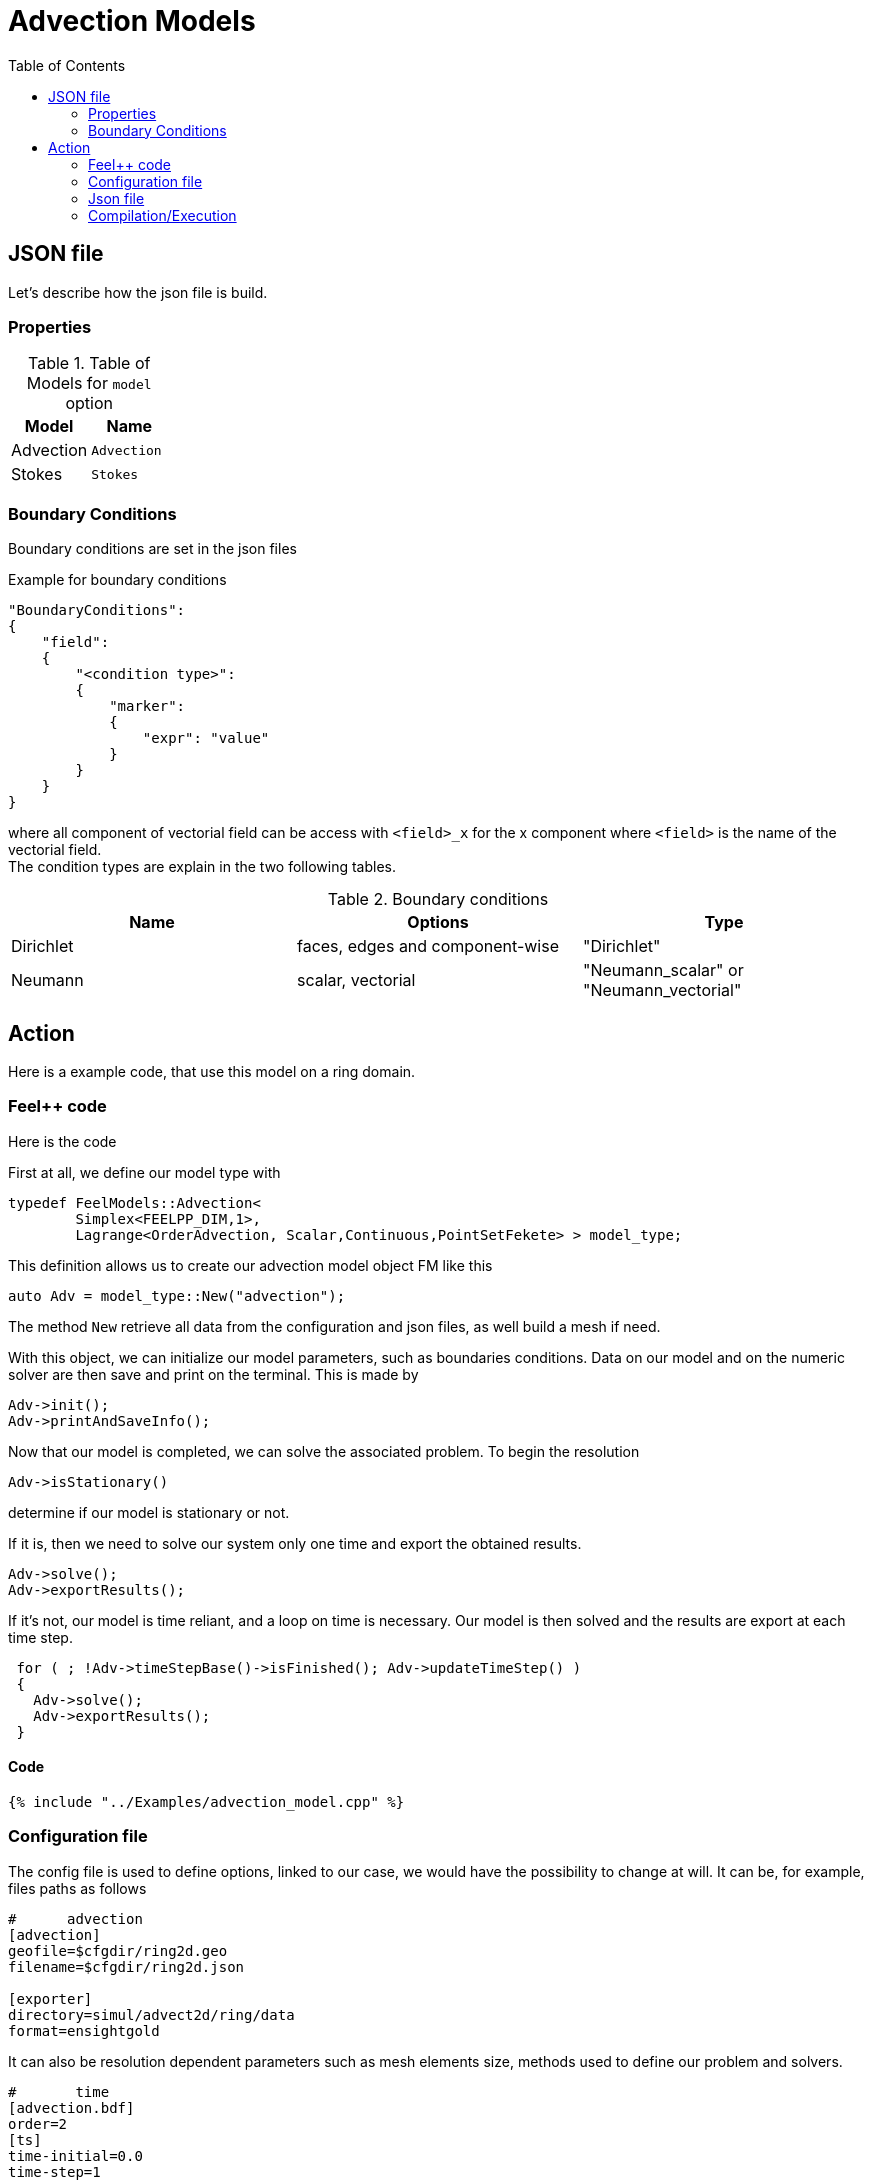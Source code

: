 = Advection Models
:toc:
:toc-placement: macro
:toclevels: 2

toc::[]


== JSON file

Let's describe how the json file is build.

=== Properties


.Table of Models for `model` option
|===
| Model | Name 

| Advection|`Advection`
| Stokes|`Stokes`

|===


=== Boundary Conditions

Boundary conditions are set in the json files
[source,json]
.Example for boundary conditions
----
"BoundaryConditions":
{
    "field":
    {
        "<condition type>":
        {
            "marker":
            {
                "expr": "value"
            }
        }
    }
}
----
where all component of vectorial field can be access with `<field>_x` for the $$x$$ component where `<field>` is the name of the vectorial field. +
The condition types are explain in the two following tables.

.Boundary conditions
|===
| Name | Options | Type 

| Dirichlet 
| faces, edges and component-wise
| "Dirichlet"

| Neumann 
| scalar, vectorial
| "Neumann_scalar" or "Neumann_vectorial"

|===

== Action

Here is a example code, that use this model on a ring domain.

=== Feel++ code
Here is the code 

First at all, we define our model type with 

----
typedef FeelModels::Advection<
        Simplex<FEELPP_DIM,1>,
        Lagrange<OrderAdvection, Scalar,Continuous,PointSetFekete> > model_type;
----

This definition allows us to create our advection model object FM like this
 
----
auto Adv = model_type::New("advection");
----

The method `New` retrieve all data from the configuration and json files, as well build a mesh if need.

With this object, we can initialize our model parameters, such as boundaries conditions. Data on our model and on the numeric solver are then save and print on the terminal. This is made by 

----
Adv->init();
Adv->printAndSaveInfo();
----

Now that our model is completed, we can solve the associated problem. To begin the resolution

----
Adv->isStationary()
----

determine if our model is stationary or not.

If it is, then we need to solve our system only one time and export the obtained results.

----
Adv->solve();
Adv->exportResults();
----

If it's not, our model is time reliant, and a loop on time is necessary. Our model is then solved and the results are export at each time step.

----
 for ( ; !Adv->timeStepBase()->isFinished(); Adv->updateTimeStep() )
 {
   Adv->solve();
   Adv->exportResults();
 }
----

==== Code

[source,cpp]
----
{% include "../Examples/advection_model.cpp" %}
----


=== Configuration file

The config file is used to define options, linked to our case, we would have the possibility to change at will. It can be, for example, files paths as follows

----
#      advection
[advection]
geofile=$cfgdir/ring2d.geo
filename=$cfgdir/ring2d.json

[exporter]
directory=simul/advect2d/ring/data
format=ensightgold
----

It can also be resolution dependent parameters such as mesh elements size, methods used  to define our problem and solvers.

----
#       time
[advection.bdf]
order=2
[ts]
time-initial=0.0
time-step=1
time-final=1
steady=true

[advection.gmsh]
hsize=0.03

# backend advection and projection
pc-factor-mat-solver-package-type=mumps
pc-type=lu

#ksp-monitor=1
ksp-converged-reason=true
ksp-maxit=1000
#snes-monitor=1
snes-converged-reason=true
snes-maxit-reuse=3
snes-ksp-maxit-reuse=20
----

In this case, we choose LU as the preconditioner method, with a mesh size equal to $$0.03$$. As for time discretization, we use a BDF at order $$2$$.

==== Code

[source,cfg]
----
{% include "../Examples/ring2d.cfg" %}
----

=== Json file

First at all, we define some general information like the name ( and short name ) and the model we would like to use

[source,json]
----
"Name": "Ring2d",
"ShortName": "Ring2d",
"Model": "Advection",
----

In this case, we have only link:#Boundary_Conditions[boundary conditions]  to define. Here, we impose homogeneous Dirichlet conditions.

[source,json]
----
"BoundaryConditions":
    {
        "advection":
        {
            "Dirichlet":
            {
                "Bottom":
                {
                    "expr":"0"
                },
                "Left":
                {
                    "expr":"0"
                },
                "InnerCircle":
                {
                    "expr":"0"
                },
                "OuterCircle":
                {
                    "expr":"0"
                }
            }
        }
    }
----


==== Code

[source,json]
----
{% include "../Examples/ring2d.json" %}
----

=== Compilation/Execution

Once you've a build dir, you just have to realise the command `make` at 

--------------------
{buildir}/applications/models/advection
--------------------

This will generate an executable named `feelpp_application_advection_2d`. To execute it, you need to give the path of the cfg file associated to your case, with `--config-file`.

For example

----
./feelpp_application_advection_2d --config-file={sourcedir}/applications/models/advection/ring/ring2d.cfg
----

is how to execute the case ahead.

The result files are then stored by default in 

----
feel/simul/advect2d/{domain_shape}/data/{processor_used}
----

If we return once again at our example, the result files are in 

----
 feel/simul/advect2d/ring/data/np_1
----


